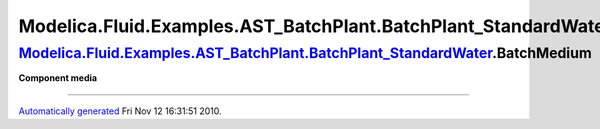 =============================================================================
Modelica.Fluid.Examples.AST\_BatchPlant.BatchPlant\_StandardWater.BatchMedium
=============================================================================

`Modelica.Fluid.Examples.AST\_BatchPlant.BatchPlant\_StandardWater <Modelica_Fluid_Examples_AST_BatchPlant.html#Modelica.Fluid.Examples.AST_BatchPlant.BatchPlant_StandardWater>`_.BatchMedium
----------------------------------------------------------------------------------------------------------------------------------------------------------------------------------------------

**Component media**

--------------

`Automatically generated <http://www.3ds.com/>`_ Fri Nov 12 16:31:51
2010.
